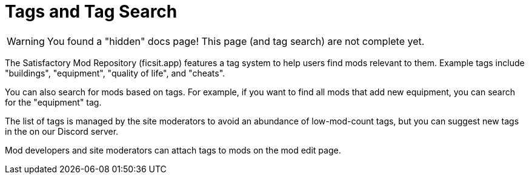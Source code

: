 = Tags and Tag Search

[WARNING]
====
You found a "hidden" docs page!
This page (and tag search) are not complete yet.
====

The Satisfactory Mod Repository (ficsit.app) features a tag system to help users find mods relevant to them.
Example tags include "buildings", "equipment", "quality of life", and "cheats".

You can also search for mods based on tags.
For example, if you want to find all mods that add new equipment, you can search for the "equipment" tag.

The list of tags is managed by the site moderators to avoid an abundance of low-mod-count tags,
but you can suggest new tags in the on our Discord server.

Mod developers and site moderators can attach tags to mods on the mod edit page.
